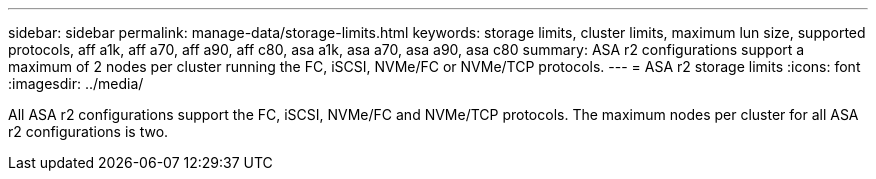 ---
sidebar: sidebar
permalink: manage-data/storage-limits.html
keywords: storage limits, cluster limits, maximum lun size, supported protocols, aff a1k, aff a70, aff a90, aff c80, asa a1k, asa a70, asa a90, asa c80
summary: ASA r2 configurations support a maximum of 2 nodes per cluster running the FC, iSCSI, NVMe/FC or NVMe/TCP protocols. 
---
= ASA r2 storage limits
:icons: font
:imagesdir: ../media/

[.lead]
All ASA r2 configurations support the FC, iSCSI, NVMe/FC and NVMe/TCP protocols. The maximum nodes per cluster for all ASA r2 configurations is two.
